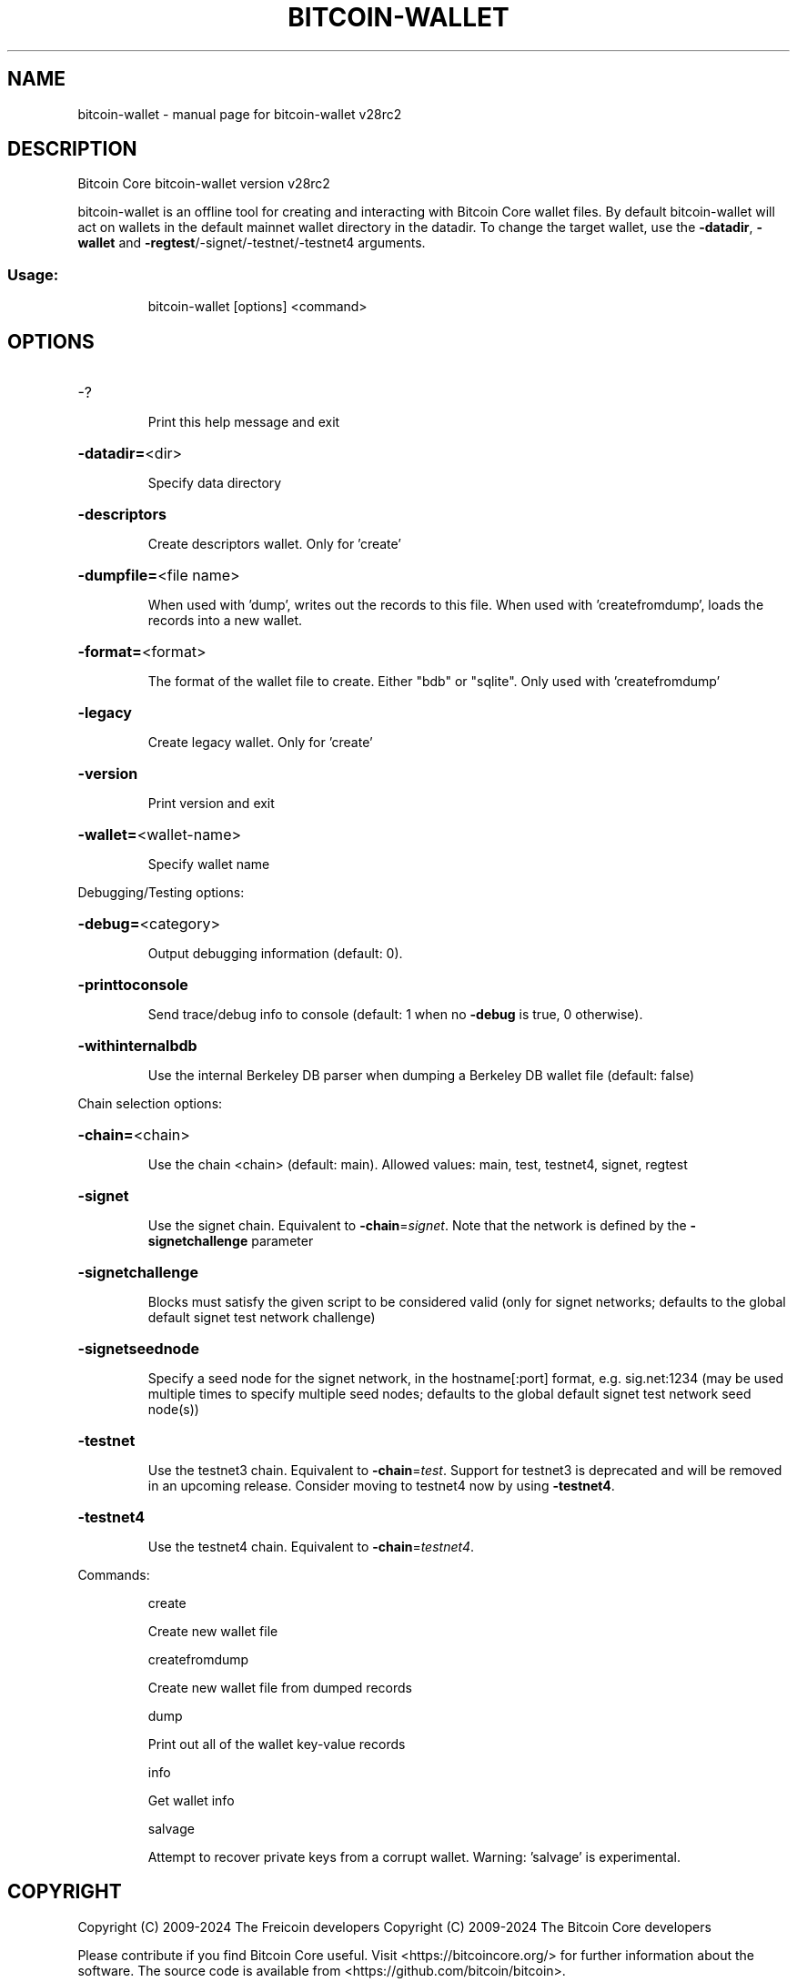 .\" DO NOT MODIFY THIS FILE!  It was generated by help2man 1.49.3.
.TH BITCOIN-WALLET "1" "October 2024" "bitcoin-wallet v28rc2" "User Commands"
.SH NAME
bitcoin-wallet \- manual page for bitcoin-wallet v28rc2
.SH DESCRIPTION
Bitcoin Core bitcoin\-wallet version v28rc2
.PP
bitcoin\-wallet is an offline tool for creating and interacting with Bitcoin Core wallet files.
By default bitcoin\-wallet will act on wallets in the default mainnet wallet directory in the datadir.
To change the target wallet, use the \fB\-datadir\fR, \fB\-wallet\fR and \fB\-regtest\fR/\-signet/\-testnet/\-testnet4 arguments.
.SS "Usage:"
.IP
bitcoin\-wallet [options] <command>
.SH OPTIONS
.HP
\-?
.IP
Print this help message and exit
.HP
\fB\-datadir=\fR<dir>
.IP
Specify data directory
.HP
\fB\-descriptors\fR
.IP
Create descriptors wallet. Only for 'create'
.HP
\fB\-dumpfile=\fR<file name>
.IP
When used with 'dump', writes out the records to this file. When used
with 'createfromdump', loads the records into a new wallet.
.HP
\fB\-format=\fR<format>
.IP
The format of the wallet file to create. Either "bdb" or "sqlite". Only
used with 'createfromdump'
.HP
\fB\-legacy\fR
.IP
Create legacy wallet. Only for 'create'
.HP
\fB\-version\fR
.IP
Print version and exit
.HP
\fB\-wallet=\fR<wallet\-name>
.IP
Specify wallet name
.PP
Debugging/Testing options:
.HP
\fB\-debug=\fR<category>
.IP
Output debugging information (default: 0).
.HP
\fB\-printtoconsole\fR
.IP
Send trace/debug info to console (default: 1 when no \fB\-debug\fR is true, 0
otherwise).
.HP
\fB\-withinternalbdb\fR
.IP
Use the internal Berkeley DB parser when dumping a Berkeley DB wallet
file (default: false)
.PP
Chain selection options:
.HP
\fB\-chain=\fR<chain>
.IP
Use the chain <chain> (default: main). Allowed values: main, test,
testnet4, signet, regtest
.HP
\fB\-signet\fR
.IP
Use the signet chain. Equivalent to \fB\-chain\fR=\fI\,signet\/\fR. Note that the network
is defined by the \fB\-signetchallenge\fR parameter
.HP
\fB\-signetchallenge\fR
.IP
Blocks must satisfy the given script to be considered valid (only for
signet networks; defaults to the global default signet test
network challenge)
.HP
\fB\-signetseednode\fR
.IP
Specify a seed node for the signet network, in the hostname[:port]
format, e.g. sig.net:1234 (may be used multiple times to specify
multiple seed nodes; defaults to the global default signet test
network seed node(s))
.HP
\fB\-testnet\fR
.IP
Use the testnet3 chain. Equivalent to \fB\-chain\fR=\fI\,test\/\fR. Support for testnet3
is deprecated and will be removed in an upcoming release.
Consider moving to testnet4 now by using \fB\-testnet4\fR.
.HP
\fB\-testnet4\fR
.IP
Use the testnet4 chain. Equivalent to \fB\-chain\fR=\fI\,testnet4\/\fR.
.PP
Commands:
.IP
create
.IP
Create new wallet file
.IP
createfromdump
.IP
Create new wallet file from dumped records
.IP
dump
.IP
Print out all of the wallet key\-value records
.IP
info
.IP
Get wallet info
.IP
salvage
.IP
Attempt to recover private keys from a corrupt wallet. Warning:
\&'salvage' is experimental.
.SH COPYRIGHT
Copyright (C) 2009-2024 The Freicoin developers
Copyright (C) 2009-2024 The Bitcoin Core developers

Please contribute if you find Bitcoin Core useful. Visit
<https://bitcoincore.org/> for further information about the software.
The source code is available from <https://github.com/bitcoin/bitcoin>.

This is experimental software.
Distributed under the GNU Affero General Purpose License v3.0, see the
accompanying file COPYING or <https://www.gnu.org/licenses/agpl-3.0.en.html>
.SH "SEE ALSO"
bitcoind(1), bitcoin-cli(1), bitcoin-tx(1), bitcoin-wallet(1), bitcoin-util(1), bitcoin-qt(1)
